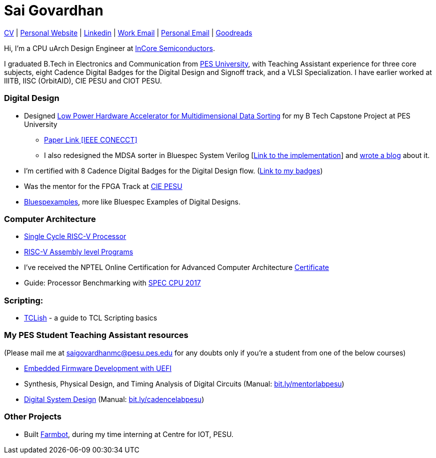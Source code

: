 = Sai Govardhan

https://govardhnn.github.io/cv/govardhan_cv.pdf[CV] |
https://govardhnn.github.io[Personal Website] |
https://www.linkedin.com/in/saigovardhan/[Linkedin] |
mailto:sai.govardhan@incoresemi.com[Work Email] |
mailto:saigov14@gmail.com[Personal Email] |
https://www.goodreads.com/user/show/45335591-sai-govardhan[Goodreads]

Hi, I’m a CPU uArch Design Engineer at https://incoresemi.com/[InCore Semiconductors]. 

I graduated B.Tech in Electronics and Communication from https://pes.edu/[PES University], with Teaching Assistant experience for three core subjects, eight Cadence Digital Badges for the Digital Design and Signoff track, and a VLSI Specialization.
I have earlier worked at IIITB, IISC (OrbitAID), CIE PESU and CIOT PESU.

=== Digital Design

* Designed https://github.com/govardhnn/Low_Power_Multidimensional_Sorters[Low Power Hardware Accelerator for Multidimensional Data Sorting] for my B Tech Capstone Project at PES University 
    ** https://ieeexplore.ieee.org/document/10234758[Paper Link [IEEE CONECCT\]]
    ** I also redesigned the MDSA sorter in Bluespec System Verilog [https://github.com/govardhnn/Low_Power_Multidimensional_Sorters/tree/main/bsv[Link to the implementation]] and https://incoresemi.com/a-compelling-case-for-using-bsv-bluespec-system-verilog-in-academia-insights-from-redesigning-a-capstone-project/[wrote a blog] about it. 
* I’m certified with 8 Cadence Digital Badges for the Digital Design flow. (https://www.credly.com/users/sai-govardhan/badges[Link to my badges]) 
* Was the mentor for the FPGA Track at https://github.com/CIE-PESU[CIE PESU]
* https://github.com/govardhnn/Bluespexamples[Bluespexamples], more like Bluespec Examples of Digital Designs.

=== Computer Architecture

* https://github.com/govardhnn/RISC_V_Single_Cycle_Processor[Single Cycle RISC-V Processor]
* https://github.com/govardhnn/RISC_V_Assembly_Programs[RISC-V Assembly level Programs]
* I’ve received the NPTEL Online Certification for Advanced Computer Architecture https://archive.nptel.ac.in/content/noc/NOC23/SEM1/Ecertificates/106/noc23-cs07/Course/NPTEL23CS07S5323401304248775.jpg[Certificate]
* Guide: Processor Benchmarking with https://github.com/govardhnn/SPEC_CPU_2017[SPEC CPU 2017]

=== Scripting:

* https://github.com/govardhnn/TCLish[TCLish] - a guide to TCL Scripting basics

=== My PES Student Teaching Assistant resources

(Please mail me at saigovardhanmc@pesu.pes.edu for any doubts only if you’re a student from one of the below courses) 

* https://github.com/govardhnn/UEFI_AHP[Embedded Firmware Development with UEFI] 

* Synthesis, Physical Design, and Timing Analysis of Digital Circuits (Manual: https://bit.ly/mentorlabpesu[bit.ly/mentorlabpesu]) 

* https://github.com/govardhnn/DSD_AHP[Digital System Design] (Manual: https://bit.ly/cadencelabpesu[bit.ly/cadencelabpesu])

=== Other Projects

* Built https://github.com/govardhnn/farmbot-pesu[Farmbot], during my
time interning at Centre for IOT, PESU.
